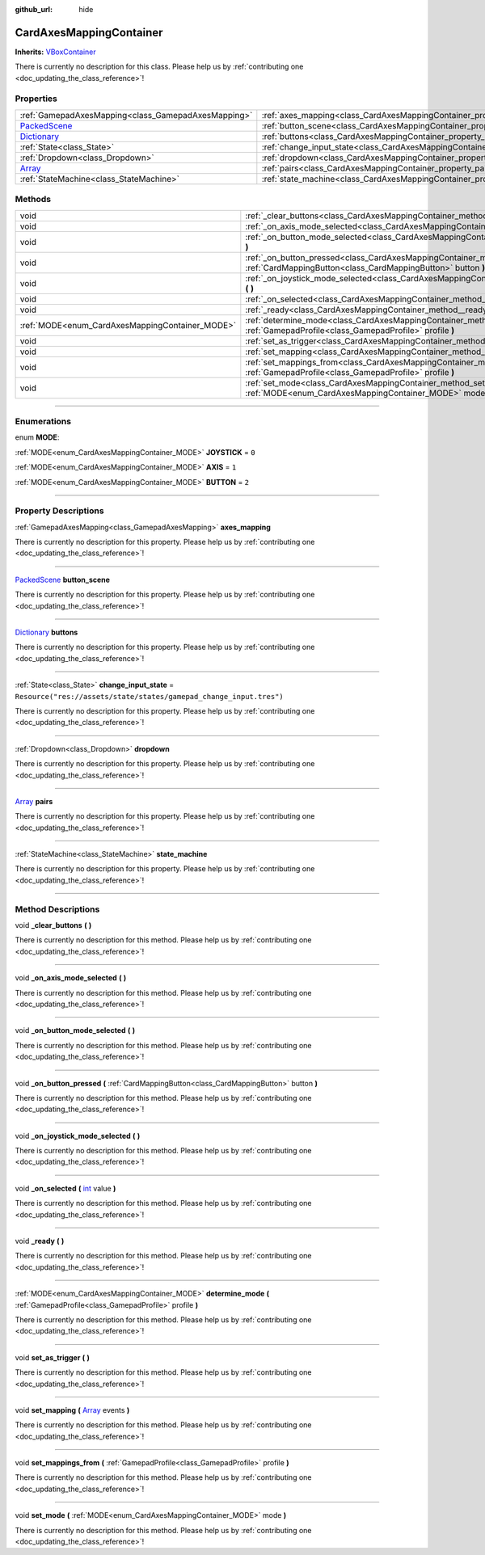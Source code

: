 :github_url: hide

.. DO NOT EDIT THIS FILE!!!
.. Generated automatically from Godot engine sources.
.. Generator: https://github.com/godotengine/godot/tree/master/doc/tools/make_rst.py.
.. XML source: https://github.com/godotengine/godot/tree/master/api/classes/CardAxesMappingContainer.xml.

.. _class_CardAxesMappingContainer:

CardAxesMappingContainer
========================

**Inherits:** `VBoxContainer <https://docs.godotengine.org/en/stable/classes/class_vboxcontainer.html>`_

.. container:: contribute

	There is currently no description for this class. Please help us by :ref:`contributing one <doc_updating_the_class_reference>`!

.. rst-class:: classref-reftable-group

Properties
----------

.. table::
   :widths: auto

   +----------------------------------------------------------------------------------------+---------------------------------------------------------------------------------------+---------------------------------------------------------------------+
   | :ref:`GamepadAxesMapping<class_GamepadAxesMapping>`                                    | :ref:`axes_mapping<class_CardAxesMappingContainer_property_axes_mapping>`             |                                                                     |
   +----------------------------------------------------------------------------------------+---------------------------------------------------------------------------------------+---------------------------------------------------------------------+
   | `PackedScene <https://docs.godotengine.org/en/stable/classes/class_packedscene.html>`_ | :ref:`button_scene<class_CardAxesMappingContainer_property_button_scene>`             |                                                                     |
   +----------------------------------------------------------------------------------------+---------------------------------------------------------------------------------------+---------------------------------------------------------------------+
   | `Dictionary <https://docs.godotengine.org/en/stable/classes/class_dictionary.html>`_   | :ref:`buttons<class_CardAxesMappingContainer_property_buttons>`                       |                                                                     |
   +----------------------------------------------------------------------------------------+---------------------------------------------------------------------------------------+---------------------------------------------------------------------+
   | :ref:`State<class_State>`                                                              | :ref:`change_input_state<class_CardAxesMappingContainer_property_change_input_state>` | ``Resource("res://assets/state/states/gamepad_change_input.tres")`` |
   +----------------------------------------------------------------------------------------+---------------------------------------------------------------------------------------+---------------------------------------------------------------------+
   | :ref:`Dropdown<class_Dropdown>`                                                        | :ref:`dropdown<class_CardAxesMappingContainer_property_dropdown>`                     |                                                                     |
   +----------------------------------------------------------------------------------------+---------------------------------------------------------------------------------------+---------------------------------------------------------------------+
   | `Array <https://docs.godotengine.org/en/stable/classes/class_array.html>`_             | :ref:`pairs<class_CardAxesMappingContainer_property_pairs>`                           |                                                                     |
   +----------------------------------------------------------------------------------------+---------------------------------------------------------------------------------------+---------------------------------------------------------------------+
   | :ref:`StateMachine<class_StateMachine>`                                                | :ref:`state_machine<class_CardAxesMappingContainer_property_state_machine>`           |                                                                     |
   +----------------------------------------------------------------------------------------+---------------------------------------------------------------------------------------+---------------------------------------------------------------------+

.. rst-class:: classref-reftable-group

Methods
-------

.. table::
   :widths: auto

   +-------------------------------------------------+---------------------------------------------------------------------------------------------------------------------------------------------------------------------+
   | void                                            | :ref:`_clear_buttons<class_CardAxesMappingContainer_method__clear_buttons>` **(** **)**                                                                             |
   +-------------------------------------------------+---------------------------------------------------------------------------------------------------------------------------------------------------------------------+
   | void                                            | :ref:`_on_axis_mode_selected<class_CardAxesMappingContainer_method__on_axis_mode_selected>` **(** **)**                                                             |
   +-------------------------------------------------+---------------------------------------------------------------------------------------------------------------------------------------------------------------------+
   | void                                            | :ref:`_on_button_mode_selected<class_CardAxesMappingContainer_method__on_button_mode_selected>` **(** **)**                                                         |
   +-------------------------------------------------+---------------------------------------------------------------------------------------------------------------------------------------------------------------------+
   | void                                            | :ref:`_on_button_pressed<class_CardAxesMappingContainer_method__on_button_pressed>` **(** :ref:`CardMappingButton<class_CardMappingButton>` button **)**            |
   +-------------------------------------------------+---------------------------------------------------------------------------------------------------------------------------------------------------------------------+
   | void                                            | :ref:`_on_joystick_mode_selected<class_CardAxesMappingContainer_method__on_joystick_mode_selected>` **(** **)**                                                     |
   +-------------------------------------------------+---------------------------------------------------------------------------------------------------------------------------------------------------------------------+
   | void                                            | :ref:`_on_selected<class_CardAxesMappingContainer_method__on_selected>` **(** `int <https://docs.godotengine.org/en/stable/classes/class_int.html>`_ value **)**    |
   +-------------------------------------------------+---------------------------------------------------------------------------------------------------------------------------------------------------------------------+
   | void                                            | :ref:`_ready<class_CardAxesMappingContainer_method__ready>` **(** **)**                                                                                             |
   +-------------------------------------------------+---------------------------------------------------------------------------------------------------------------------------------------------------------------------+
   | :ref:`MODE<enum_CardAxesMappingContainer_MODE>` | :ref:`determine_mode<class_CardAxesMappingContainer_method_determine_mode>` **(** :ref:`GamepadProfile<class_GamepadProfile>` profile **)**                         |
   +-------------------------------------------------+---------------------------------------------------------------------------------------------------------------------------------------------------------------------+
   | void                                            | :ref:`set_as_trigger<class_CardAxesMappingContainer_method_set_as_trigger>` **(** **)**                                                                             |
   +-------------------------------------------------+---------------------------------------------------------------------------------------------------------------------------------------------------------------------+
   | void                                            | :ref:`set_mapping<class_CardAxesMappingContainer_method_set_mapping>` **(** `Array <https://docs.godotengine.org/en/stable/classes/class_array.html>`_ events **)** |
   +-------------------------------------------------+---------------------------------------------------------------------------------------------------------------------------------------------------------------------+
   | void                                            | :ref:`set_mappings_from<class_CardAxesMappingContainer_method_set_mappings_from>` **(** :ref:`GamepadProfile<class_GamepadProfile>` profile **)**                   |
   +-------------------------------------------------+---------------------------------------------------------------------------------------------------------------------------------------------------------------------+
   | void                                            | :ref:`set_mode<class_CardAxesMappingContainer_method_set_mode>` **(** :ref:`MODE<enum_CardAxesMappingContainer_MODE>` mode **)**                                    |
   +-------------------------------------------------+---------------------------------------------------------------------------------------------------------------------------------------------------------------------+

.. rst-class:: classref-section-separator

----

.. rst-class:: classref-descriptions-group

Enumerations
------------

.. _enum_CardAxesMappingContainer_MODE:

.. rst-class:: classref-enumeration

enum **MODE**:

.. _class_CardAxesMappingContainer_constant_JOYSTICK:

.. rst-class:: classref-enumeration-constant

:ref:`MODE<enum_CardAxesMappingContainer_MODE>` **JOYSTICK** = ``0``



.. _class_CardAxesMappingContainer_constant_AXIS:

.. rst-class:: classref-enumeration-constant

:ref:`MODE<enum_CardAxesMappingContainer_MODE>` **AXIS** = ``1``



.. _class_CardAxesMappingContainer_constant_BUTTON:

.. rst-class:: classref-enumeration-constant

:ref:`MODE<enum_CardAxesMappingContainer_MODE>` **BUTTON** = ``2``



.. rst-class:: classref-section-separator

----

.. rst-class:: classref-descriptions-group

Property Descriptions
---------------------

.. _class_CardAxesMappingContainer_property_axes_mapping:

.. rst-class:: classref-property

:ref:`GamepadAxesMapping<class_GamepadAxesMapping>` **axes_mapping**

.. container:: contribute

	There is currently no description for this property. Please help us by :ref:`contributing one <doc_updating_the_class_reference>`!

.. rst-class:: classref-item-separator

----

.. _class_CardAxesMappingContainer_property_button_scene:

.. rst-class:: classref-property

`PackedScene <https://docs.godotengine.org/en/stable/classes/class_packedscene.html>`_ **button_scene**

.. container:: contribute

	There is currently no description for this property. Please help us by :ref:`contributing one <doc_updating_the_class_reference>`!

.. rst-class:: classref-item-separator

----

.. _class_CardAxesMappingContainer_property_buttons:

.. rst-class:: classref-property

`Dictionary <https://docs.godotengine.org/en/stable/classes/class_dictionary.html>`_ **buttons**

.. container:: contribute

	There is currently no description for this property. Please help us by :ref:`contributing one <doc_updating_the_class_reference>`!

.. rst-class:: classref-item-separator

----

.. _class_CardAxesMappingContainer_property_change_input_state:

.. rst-class:: classref-property

:ref:`State<class_State>` **change_input_state** = ``Resource("res://assets/state/states/gamepad_change_input.tres")``

.. container:: contribute

	There is currently no description for this property. Please help us by :ref:`contributing one <doc_updating_the_class_reference>`!

.. rst-class:: classref-item-separator

----

.. _class_CardAxesMappingContainer_property_dropdown:

.. rst-class:: classref-property

:ref:`Dropdown<class_Dropdown>` **dropdown**

.. container:: contribute

	There is currently no description for this property. Please help us by :ref:`contributing one <doc_updating_the_class_reference>`!

.. rst-class:: classref-item-separator

----

.. _class_CardAxesMappingContainer_property_pairs:

.. rst-class:: classref-property

`Array <https://docs.godotengine.org/en/stable/classes/class_array.html>`_ **pairs**

.. container:: contribute

	There is currently no description for this property. Please help us by :ref:`contributing one <doc_updating_the_class_reference>`!

.. rst-class:: classref-item-separator

----

.. _class_CardAxesMappingContainer_property_state_machine:

.. rst-class:: classref-property

:ref:`StateMachine<class_StateMachine>` **state_machine**

.. container:: contribute

	There is currently no description for this property. Please help us by :ref:`contributing one <doc_updating_the_class_reference>`!

.. rst-class:: classref-section-separator

----

.. rst-class:: classref-descriptions-group

Method Descriptions
-------------------

.. _class_CardAxesMappingContainer_method__clear_buttons:

.. rst-class:: classref-method

void **_clear_buttons** **(** **)**

.. container:: contribute

	There is currently no description for this method. Please help us by :ref:`contributing one <doc_updating_the_class_reference>`!

.. rst-class:: classref-item-separator

----

.. _class_CardAxesMappingContainer_method__on_axis_mode_selected:

.. rst-class:: classref-method

void **_on_axis_mode_selected** **(** **)**

.. container:: contribute

	There is currently no description for this method. Please help us by :ref:`contributing one <doc_updating_the_class_reference>`!

.. rst-class:: classref-item-separator

----

.. _class_CardAxesMappingContainer_method__on_button_mode_selected:

.. rst-class:: classref-method

void **_on_button_mode_selected** **(** **)**

.. container:: contribute

	There is currently no description for this method. Please help us by :ref:`contributing one <doc_updating_the_class_reference>`!

.. rst-class:: classref-item-separator

----

.. _class_CardAxesMappingContainer_method__on_button_pressed:

.. rst-class:: classref-method

void **_on_button_pressed** **(** :ref:`CardMappingButton<class_CardMappingButton>` button **)**

.. container:: contribute

	There is currently no description for this method. Please help us by :ref:`contributing one <doc_updating_the_class_reference>`!

.. rst-class:: classref-item-separator

----

.. _class_CardAxesMappingContainer_method__on_joystick_mode_selected:

.. rst-class:: classref-method

void **_on_joystick_mode_selected** **(** **)**

.. container:: contribute

	There is currently no description for this method. Please help us by :ref:`contributing one <doc_updating_the_class_reference>`!

.. rst-class:: classref-item-separator

----

.. _class_CardAxesMappingContainer_method__on_selected:

.. rst-class:: classref-method

void **_on_selected** **(** `int <https://docs.godotengine.org/en/stable/classes/class_int.html>`_ value **)**

.. container:: contribute

	There is currently no description for this method. Please help us by :ref:`contributing one <doc_updating_the_class_reference>`!

.. rst-class:: classref-item-separator

----

.. _class_CardAxesMappingContainer_method__ready:

.. rst-class:: classref-method

void **_ready** **(** **)**

.. container:: contribute

	There is currently no description for this method. Please help us by :ref:`contributing one <doc_updating_the_class_reference>`!

.. rst-class:: classref-item-separator

----

.. _class_CardAxesMappingContainer_method_determine_mode:

.. rst-class:: classref-method

:ref:`MODE<enum_CardAxesMappingContainer_MODE>` **determine_mode** **(** :ref:`GamepadProfile<class_GamepadProfile>` profile **)**

.. container:: contribute

	There is currently no description for this method. Please help us by :ref:`contributing one <doc_updating_the_class_reference>`!

.. rst-class:: classref-item-separator

----

.. _class_CardAxesMappingContainer_method_set_as_trigger:

.. rst-class:: classref-method

void **set_as_trigger** **(** **)**

.. container:: contribute

	There is currently no description for this method. Please help us by :ref:`contributing one <doc_updating_the_class_reference>`!

.. rst-class:: classref-item-separator

----

.. _class_CardAxesMappingContainer_method_set_mapping:

.. rst-class:: classref-method

void **set_mapping** **(** `Array <https://docs.godotengine.org/en/stable/classes/class_array.html>`_ events **)**

.. container:: contribute

	There is currently no description for this method. Please help us by :ref:`contributing one <doc_updating_the_class_reference>`!

.. rst-class:: classref-item-separator

----

.. _class_CardAxesMappingContainer_method_set_mappings_from:

.. rst-class:: classref-method

void **set_mappings_from** **(** :ref:`GamepadProfile<class_GamepadProfile>` profile **)**

.. container:: contribute

	There is currently no description for this method. Please help us by :ref:`contributing one <doc_updating_the_class_reference>`!

.. rst-class:: classref-item-separator

----

.. _class_CardAxesMappingContainer_method_set_mode:

.. rst-class:: classref-method

void **set_mode** **(** :ref:`MODE<enum_CardAxesMappingContainer_MODE>` mode **)**

.. container:: contribute

	There is currently no description for this method. Please help us by :ref:`contributing one <doc_updating_the_class_reference>`!

.. |virtual| replace:: :abbr:`virtual (This method should typically be overridden by the user to have any effect.)`
.. |const| replace:: :abbr:`const (This method has no side effects. It doesn't modify any of the instance's member variables.)`
.. |vararg| replace:: :abbr:`vararg (This method accepts any number of arguments after the ones described here.)`
.. |constructor| replace:: :abbr:`constructor (This method is used to construct a type.)`
.. |static| replace:: :abbr:`static (This method doesn't need an instance to be called, so it can be called directly using the class name.)`
.. |operator| replace:: :abbr:`operator (This method describes a valid operator to use with this type as left-hand operand.)`
.. |bitfield| replace:: :abbr:`BitField (This value is an integer composed as a bitmask of the following flags.)`
